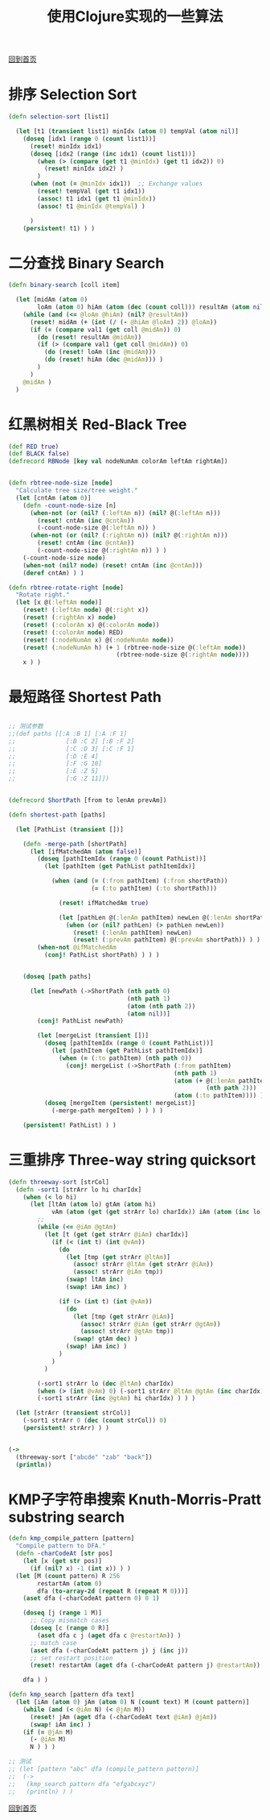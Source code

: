 
#+TITLE: 使用Clojure实现的一些算法
#+STARTUP: showeverything
#+OPTIONS: toc:nil
#+AUTHOR:

[[./index.html][回到首页]]

* 排序 Selection Sort

#+BEGIN_SRC clojure
(defn selection-sort [list1]

  (let [t1 (transient list1) minIdx (atom 0) tempVal (atom nil)]
    (doseq [idx1 (range 0 (count list1))]
      (reset! minIdx idx1)
      (doseq [idx2 (range (inc idx1) (count list1))]
        (when (> (compare (get t1 @minIdx) (get t1 idx2)) 0)
          (reset! minIdx idx2) )
        )
      (when (not (= @minIdx idx1))  ;; Exchange values
        (reset! tempVal (get t1 idx1))
        (assoc! t1 idx1 (get t1 @minIdx))
        (assoc! t1 @minIdx @tempVal) )
      
      )
    (persistent! t1) ) )
#+END_SRC

* 二分查找 Binary Search

#+BEGIN_SRC clojure
(defn binary-search [coll item]

  (let [midAm (atom 0)
        loAm (atom 0) hiAm (atom (dec (count coll))) resultAm (atom nil) val1 item]
    (while (and (<= @loAm @hiAm) (nil? @resultAm))
      (reset! midAm (+ (int (/ (- @hiAm @loAm) 2)) @loAm))
      (if (= (compare val1 (get coll @midAm)) 0)
        (do (reset! resultAm @midAm))
        (if (> (compare val1 (get coll @midAm)) 0)
          (do (reset! loAm (inc @midAm)))
          (do (reset! hiAm (dec @midAm))) )
        )
      )
    @midAm )
  )
#+END_SRC


* 红黑树相关 Red-Black Tree

#+BEGIN_SRC clojure
(def RED true)
(def BLACK false)
(defrecord RBNode [key val nodeNumAm colorAm leftAm rightAm])


(defn rbtree-node-size [node]
  "Calculate tree size/tree weight."
  (let [cntAm (atom 0)]
    (defn -count-node-size [n]
      (when-not (or (nil? (:leftAm n)) (nil? @(:leftAm n)))
        (reset! cntAm (inc @cntAm))
        (-count-node-size @(:leftAm n)) )
      (when-not (or (nil? (:rightAm n)) (nil? @(:rightAm n)))
        (reset! cntAm (inc @cntAm))
        (-count-node-size @(:rightAm n)) ) )
    (-count-node-size node)
    (when-not (nil? node) (reset! cntAm (inc @cntAm)))
    (deref cntAm) ) )

(defn rbtree-rotate-right [node]
  "Rotate right."
  (let [x @(:leftAm node)]
    (reset! (:leftAm node) @(:right x))
    (reset! (:rightAm x) node)
    (reset! (:colorAm x) @(:colorAm node))
    (reset! (:colorAm node) RED)
    (reset! (:nodeNumAm x) @(:nodeNumAm node))
    (reset! (:nodeNumAm h) (+ 1 (rbtree-node-size @(:leftAm node))
                              (rbtree-node-size @(:rightAm node))))
    x ) )
#+END_SRC

* 最短路径 Shortest Path

#+BEGIN_SRC clojure

;; 测试参数
;;(def paths [[:A :B 1] [:A :F 1]
;;              [:B :C 2] [:B :F 2]
;;              [:C :D 3] [:C :F 1]
;;              [:D :E 4]
;;              [:F :G 10]
;;              [:E :Z 5]
;;              [:G :Z 11]])


(defrecord ShortPath [from to lenAm prevAm])

(defn shortest-path [paths]

  (let [PathList (transient [])]
  
    (defn -merge-path [shortPath]
      (let [ifMatchedAm (atom false)]
        (doseq [pathItemIdx (range 0 (count PathList))]
          (let [pathItem (get PathList pathItemIdx)]
            
            (when (and (= (:from pathItem) (:from shortPath))
                       (= (:to pathItem) (:to shortPath)))
              
              (reset! ifMatchedAm true)
              
              (let [pathLen @(:lenAm pathItem) newLen @(:lenAm shortPath)]
                (when (or (nil? pathLen) (> pathLen newLen))
                  (reset! (:lenAm pathItem) newLen)
                  (reset! (:prevAm pathItem) @(:prevAm shortPath)) ) ) ) ) )
        (when-not @ifMatchedAm
          (conj! PathList shortPath) ) ) )
    
    
    (doseq [path paths]
      
      (let [newPath (->ShortPath (nth path 0)
                                 (nth path 1)
                                 (atom (nth path 2))
                                 (atom nil))]
        (conj! PathList newPath)
        
        (let [mergeList (transient [])]
          (doseq [pathItemIdx (range 0 (count PathList))]
            (let [pathItem (get PathList pathItemIdx)]
              (when (= (:to pathItem) (nth path 0))
                (conj! mergeList (->ShortPath (:from pathItem)
                                              (nth path 1)
                                              (atom (+ @(:lenAm pathItem)
                                                       (nth path 2)))
                                              (atom (:to pathItem)))) ) ) )
          (doseq [mergeItem (persistent! mergeList)]
            (-merge-path mergeItem) ) ) ) )

    (persistent! PathList) ) )
#+END_SRC


* 三重排序 Three-way string quicksort

#+BEGIN_SRC clojure
(defn threeway-sort [strCol]
  (defn -sort1 [strArr lo hi charIdx]
    (when (< lo hi)
      (let [ltAm (atom lo) gtAm (atom hi)
            vAm (atom (get (get strArr lo) charIdx)) iAm (atom (inc lo))]
        ;;
        (while (<= @iAm @gtAm)
          (let [t (get (get strArr @iAm) charIdx)]
            (if (< (int t) (int @vAm))
              (do
                (let [tmp (get strArr @ltAm)]
                  (assoc! strArr @ltAm (get strArr @iAm))
                  (assoc! strArr @iAm tmp))
                (swap! ltAm inc)
                (swap! iAm inc) )
              
              (if (> (int t) (int @vAm))
                (do
                  (let [tmp (get strArr @iAm)]
                    (assoc! strArr @iAm (get strArr @gtAm))
                    (assoc! strArr @gtAm tmp))
                  (swap! gtAm dec) )
                (swap! iAm inc) )
              )
            )
          )
        
        (-sort1 strArr lo (dec @ltAm) charIdx)
        (when (> (int @vAm) 0) (-sort1 strArr @ltAm @gtAm (inc charIdx)))
        (-sort1 strArr (inc @gtAm) hi charIdx) ) ) )
  
  (let [strArr (transient strCol)]
    (-sort1 strArr 0 (dec (count strCol)) 0)
    (persistent! strArr) ) )


(->
  (threeway-sort ["abcde" "zab" "back"])
  (println))
#+END_SRC


* KMP子字符串搜索 Knuth-Morris-Pratt substring search

#+BEGIN_SRC clojure
(defn kmp_compile_pattern [pattern]
  "Compile pattern to DFA."
  (defn -charCodeAt [str pos]
    (let [x (get str pos)]
      (if (nil? x) -1 (int x)) ) )
  (let [M (count pattern) R 256
        restartAm (atom 0)
        dfa (to-array-2d (repeat R (repeat M 0)))]
    (aset dfa (-charCodeAt pattern 0) 0 1)

    (doseq [j (range 1 M)]
      ;; Copy mismatch cases
      (doseq [c (range 0 R)]
        (aset dfa c j (aget dfa c @restartAm)) )
      ;; match case
      (aset dfa (-charCodeAt pattern j) j (inc j))
      ;; set restart position
      (reset! restartAm (aget dfa (-charCodeAt pattern j) @restartAm)) )
    
    dfa ) )

(defn kmp_search [pattern dfa text]
  (let [iAm (atom 0) jAm (atom 0) N (count text) M (count pattern)]
    (while (and (< @iAm N) (< @jAm M))
      (reset! jAm (aget dfa (-charCodeAt text @iAm) @jAm))
      (swap! iAm inc) )
    (if (= @jAm M)
      (- @iAm M)
      N ) ) )

;; 测试
;; (let [pattern "abc" dfa (compile_pattern pattern)]
;;  (->
;;   (kmp_search pattern dfa "efgabcxyz")
;;   (println) ) )
#+END_SRC


[[./index.html][回到首页]]
